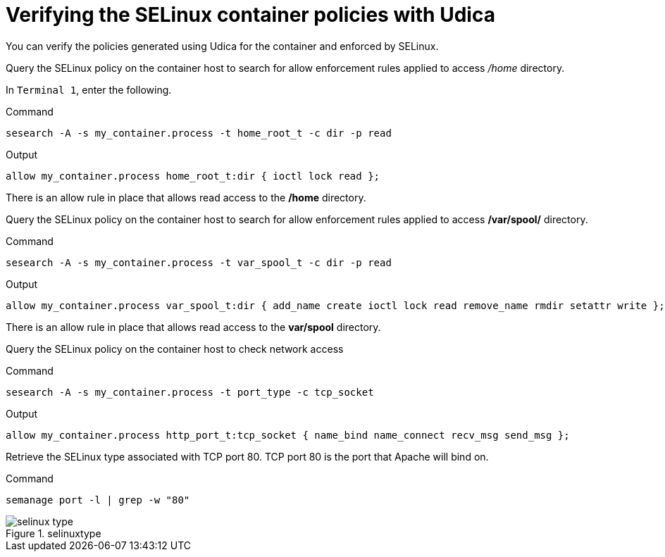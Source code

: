 = Verifying the SELinux container policies with Udica

You can verify the policies generated using Udica for the container and enforced by SELinux.

Query the SELinux policy on the container host to search for allow enforcement rules applied to access _/home_ directory.

In `+Terminal 1+`, enter the following.

.Command
[source,bash,subs="+macros,+attributes",role=execute]
----
sesearch -A -s my_container.process -t home_root_t -c dir -p read
----

.Output
[source,text]
----
allow my_container.process home_root_t:dir { ioctl lock read };
----

There is an allow rule in place that allows read access to the */home* directory.

Query the SELinux policy on the container host to search for allow enforcement rules applied to access */var/spool/* directory.

.Command
[source,bash,subs="+macros,+attributes",role=execute]
----
sesearch -A -s my_container.process -t var_spool_t -c dir -p read
----

.Output
[source,text]
----
allow my_container.process var_spool_t:dir { add_name create ioctl lock read remove_name rmdir setattr write };
----


There is an allow rule in place that allows read access to the *var/spool* directory.

Query the SELinux policy on the container host to check network access

.Command
[source,bash,subs="+macros,+attributes",role=execute]
----
sesearch -A -s my_container.process -t port_type -c tcp_socket
----

.Output
[source,text]
----
allow my_container.process http_port_t:tcp_socket { name_bind name_connect recv_msg send_msg };
----

Retrieve the SELinux type associated with TCP port 80. TCP port 80 is the port that Apache will bind on.

.Command
[source,bash,subs="+macros,+attributes",role=execute]
----
semanage port -l | grep -w "80"
----

.selinuxtype
image::pop-out-2.png[selinux type]
